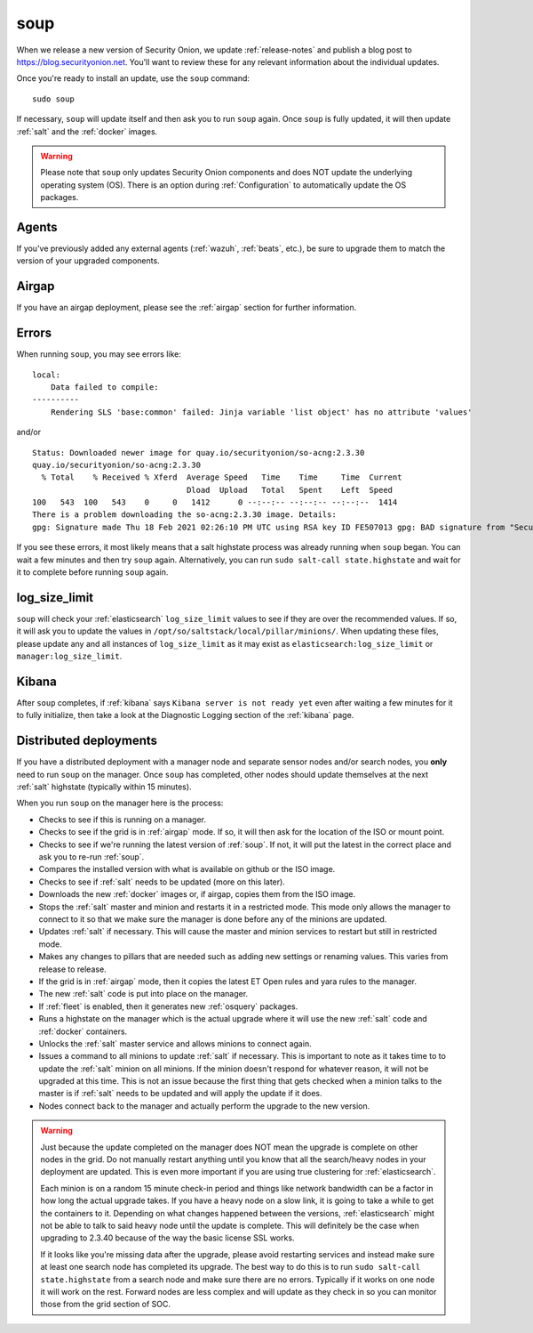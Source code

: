 .. _soup:

soup
====

When we release a new version of Security Onion, we update :ref:`release-notes` and publish a blog post to https://blog.securityonion.net. You'll want to review these for any relevant information about the individual updates.

Once you're ready to install an update, use the ``soup`` command:

::

    sudo soup

If necessary, ``soup`` will update itself and then ask you to run ``soup`` again. Once ``soup`` is fully updated, it will then update :ref:`salt` and the :ref:`docker` images.

.. warning::

    Please note that ``soup`` only updates Security Onion components and does NOT update the underlying operating system (OS). There is an option during :ref:`Configuration` to automatically update the OS packages.
    
Agents
------

If you've previously added any external agents (:ref:`wazuh`, :ref:`beats`, etc.), be sure to upgrade them to match the version of your upgraded components.

Airgap
------

If you have an airgap deployment, please see the :ref:`airgap` section for further information.

Errors
------

When running ``soup``, you may see errors like:

::

    local:
        Data failed to compile:
    ----------
        Rendering SLS 'base:common' failed: Jinja variable 'list object' has no attribute 'values'
        
and/or

::

    Status: Downloaded newer image for quay.io/securityonion/so-acng:2.3.30
    quay.io/securityonion/so-acng:2.3.30
      % Total    % Received % Xferd  Average Speed   Time    Time     Time  Current
                                     Dload  Upload   Total   Spent    Left  Speed
    100   543  100   543    0     0   1412      0 --:--:-- --:--:-- --:--:--  1414
    There is a problem downloading the so-acng:2.3.30 image. Details: 
    gpg: Signature made Thu 18 Feb 2021 02:26:10 PM UTC using RSA key ID FE507013 gpg: BAD signature from "Security Onion Solutions, LLC <info@securityonionsolutions.com>"
    
If you see these errors, it most likely means that a salt highstate process was already running when ``soup`` began. You can wait a few minutes and then try ``soup`` again. Alternatively, you can run ``sudo salt-call state.highstate`` and wait for it to complete before running ``soup`` again.

log_size_limit
--------------

``soup`` will check your :ref:`elasticsearch` ``log_size_limit`` values to see if they are over the recommended values. If so, it will ask you to update the values in ``/opt/so/saltstack/local/pillar/minions/``. When updating these files, please update any and all instances of ``log_size_limit`` as it may exist as ``elasticsearch:log_size_limit`` or ``manager:log_size_limit``.

Kibana
------

After ``soup`` completes, if :ref:`kibana` says ``Kibana server is not ready yet`` even after waiting a few minutes for it to fully initialize, then take a look at the Diagnostic Logging section of the :ref:`kibana` page.

Distributed deployments
-----------------------

If you have a distributed deployment with a manager node and separate sensor nodes and/or search nodes, you **only** need to run ``soup`` on the manager. Once ``soup`` has completed, other nodes should update themselves at the next :ref:`salt` highstate (typically within 15 minutes).

When you run ``soup`` on the manager here is the process:

- Checks to see if this is running on a manager.
- Checks to see if the grid is in :ref:`airgap` mode. If so, it will then ask for the location of the ISO or mount point.
- Checks to see if we're running the latest version of :ref:`soup`. If not, it will put the latest in the correct place and ask you to re-run :ref:`soup`.
- Compares the installed version with what is available on github or the ISO image.
- Checks to see if :ref:`salt` needs to be updated (more on this later).
- Downloads the new :ref:`docker` images or, if airgap, copies them from the ISO image.
- Stops the :ref:`salt` master and minion and restarts it in a restricted mode. This mode only allows the manager to connect to it so that we make sure the manager is done before any of the minions are updated.
- Updates :ref:`salt` if necessary. This will cause the master and minion services to restart but still in restricted mode.
- Makes any changes to pillars that are needed such as adding new settings or renaming values. This varies from release to release.
- If the grid is in :ref:`airgap` mode, then it copies the latest ET Open rules and yara rules to the manager.
- The new :ref:`salt` code is put into place on the manager.
- If :ref:`fleet` is enabled, then it generates new :ref:`osquery` packages.
- Runs a highstate on the manager which is the actual upgrade where it will use the new :ref:`salt` code and :ref:`docker` containers.
- Unlocks the :ref:`salt` master service and allows minions to connect again.
- Issues a command to all minions to update :ref:`salt` if necessary. This is important to note as it takes time to to update the :ref:`salt` minion on all minions. If the minion doesn't respond for whatever reason, it will not be upgraded at this time. This is not an issue because the first thing that gets checked when a minion talks to the master is if :ref:`salt` needs to be updated and will apply the update if it does.
- Nodes connect back to the manager and actually perform the upgrade to the new version.

.. warning::

    Just because the update completed on the manager does NOT mean the upgrade is complete on other nodes in the grid. Do not manually restart anything until you know that all the search/heavy nodes in your deployment are updated. This is even more important if you are using true clustering for :ref:`elasticsearch`.

    Each minion is on a random 15 minute check-in period and things like network bandwidth can be a factor in how long the actual upgrade takes. If you have a heavy node on a slow link, it is going to take a while to get the containers to it. Depending on what changes happened between the versions, :ref:`elasticsearch` might not be able to talk to said heavy node until the update is complete. This will definitely be the case when upgrading to 2.3.40 because of the way the basic license SSL works.

    If it looks like you're missing data after the upgrade, please avoid restarting services and instead make sure at least one search node has completed its upgrade. The best way to do this is to run ``sudo salt-call state.highstate`` from a search node and make sure there are no errors. Typically if it works on one node it will work on the rest. Forward nodes are less complex and will update as they check in so you can monitor those from the grid section of SOC.
